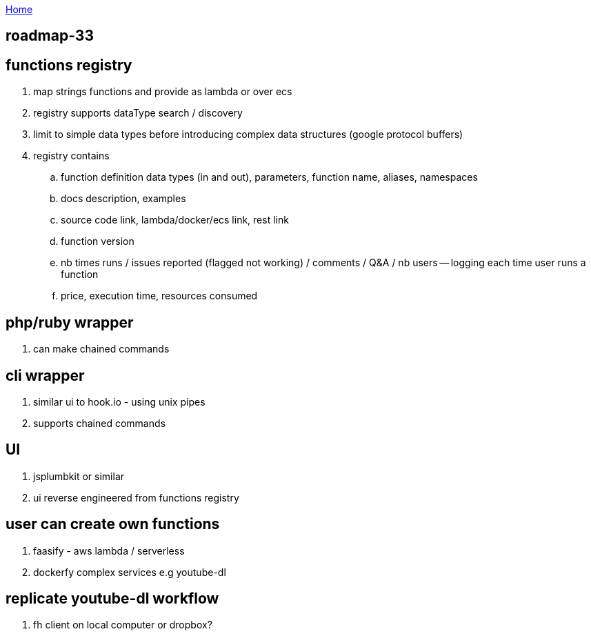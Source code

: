 :uri-asciidoctor: http://asciidoctor.org
:icons: font
:source-highlighter: pygments
:nofooter:

++++
<script>
  (function(i,s,o,g,r,a,m){i['GoogleAnalyticsObject']=r;i[r]=i[r]||function(){
  (i[r].q=i[r].q||[]).push(arguments)},i[r].l=1*new Date();a=s.createElement(o),
  m=s.getElementsByTagName(o)[0];a.async=1;a.src=g;m.parentNode.insertBefore(a,m)
  })(window,document,'script','https://www.google-analytics.com/analytics.js','ga');
  ga('create', 'UA-90513711-1', 'auto');
  ga('send', 'pageview');
</script>
++++

link:index[Home]

== roadmap-33




== functions registry

. map strings functions and provide as lambda or over ecs
. registry supports dataType search / discovery 
. limit to simple data types before introducing complex data structures (google protocol buffers)
. registry contains
.. function definition data types (in and out), parameters, function name, aliases, namespaces
.. docs description, examples
.. source code link, lambda/docker/ecs link, rest link
.. function version
.. nb times runs / issues reported (flagged not working) / comments / Q&A / nb users -- logging each time user runs a function
.. price, execution time, resources consumed

== php/ruby wrapper

. can make chained commands

== cli wrapper

. similar ui to hook.io  - using unix pipes
. supports chained commands 

== UI

. jsplumbkit or similar
. ui reverse engineered from functions registry

== user can create own functions

. faasify - aws lambda / serverless
. dockerfy complex services e.g youtube-dl

== replicate youtube-dl workflow

. fh client on local computer or dropbox?



